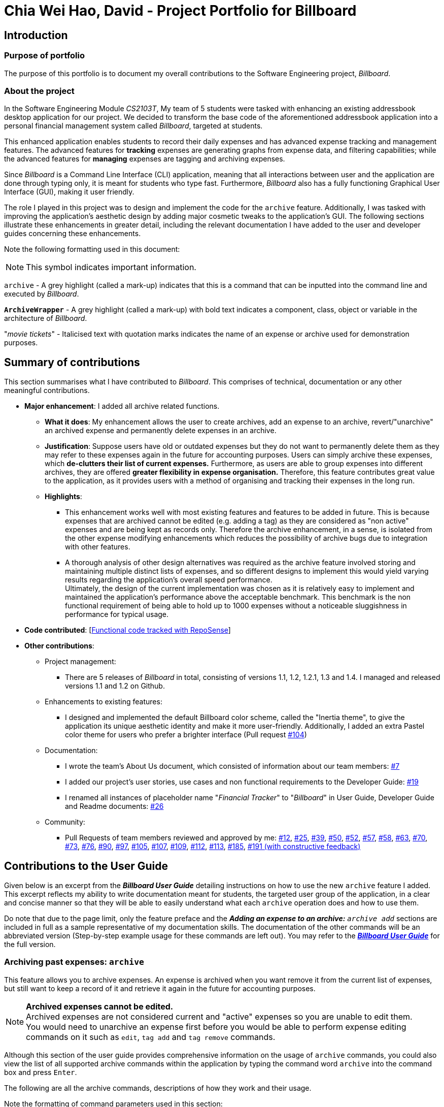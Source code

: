 = Chia Wei Hao, David - Project Portfolio for Billboard
:site-section: AboutUs
:imagesDir: ../images
:stylesDir: ../stylesheets

== Introduction

=== Purpose of portfolio
The purpose of this portfolio is to document my overall contributions to the Software Engineering project, _Billboard_.

=== About the project
In the Software Engineering Module _CS2103T_, My team of 5 students were tasked with enhancing an existing addressbook desktop application for our project.
We decided to transform the base code of the aforementioned addressbook application into a personal financial management system called _Billboard_, targeted at students.

This enhanced application enables students to record their daily expenses and has advanced expense tracking and management features.
The advanced features for *tracking* expenses are generating graphs from expense data, and filtering capabilities; while
the advanced features for *managing* expenses are tagging and archiving expenses.

Since _Billboard_ is a Command Line Interface (CLI) application, meaning that all interactions between user and the application are done through typing only, it is meant for students who
type fast. Furthermore, _Billboard_ also has a fully functioning Graphical User Interface (GUI), making it user friendly.

The role I played in this project was to design and implement the code for the `archive` feature. Additionally, I was
tasked with improving the application's aesthetic design by adding major cosmetic tweaks to the application's GUI.
The following sections illustrate these enhancements in greater detail, including the relevant documentation I have added to the user and
developer guides concerning these enhancements.

Note the following formatting used in this document:

NOTE: This symbol indicates important information.

`archive` - A grey highlight (called a mark-up) indicates that this is a command that can be inputted into the command line and executed by _Billboard_.

`*ArchiveWrapper*` - A grey highlight (called a mark-up) with bold text indicates a component, class, object or variable in the architecture of _Billboard_.

"_movie tickets_" - Italicised text with quotation marks indicates the name of an expense or archive used for demonstration purposes.


== Summary of contributions
This section summarises what I have contributed to _Billboard_. This comprises of technical, documentation or any other meaningful contributions.

* *Major enhancement*: I added all archive related functions.

** *What it does*: My enhancement allows the user to create archives, add an expense to an archive, revert/"unarchive" an archived expense and permanently delete expenses in an archive.

** *Justification*: Suppose users have old or outdated expenses but they do not want to permanently delete them as they may refer to these expenses again in the future for accounting purposes.
Users can simply archive these expenses, which *de-clutters their list of current expenses.*
Furthermore, as users are able to group expenses into different archives, they are offered *greater flexibility in expense organisation.*
Therefore, this feature contributes great value to the application, as it provides users with a method of organising and tracking their expenses in the long run.

** *Highlights*:
*** This enhancement works well with most existing features and features to be added in future. This is because expenses that are archived cannot be edited (e.g. adding a tag) as they
are considered as "non active" expenses and are being kept as records only. Therefore the archive enhancement, in a sense, is isolated from the other expense modifying enhancements which
reduces the possibility of archive bugs due to integration with other features.
*** A thorough analysis of other design alternatives was required as the archive feature involved storing and maintaining multiple distinct lists of expenses, and so different designs to implement
this would yield varying results regarding the application's overall speed performance. +
Ultimately, the design of the current implementation was chosen as it is relatively easy to implement and
maintained the application's performance above the acceptable benchmark. This benchmark is the non functional requirement of being able to hold up to 1000 expenses without a noticeable
sluggishness in performance for typical usage.

* *Code contributed*: [https://nus-cs2103-ay1920s1.github.io/tp-dashboard/#=undefined&search=davidcwh[Functional code tracked with RepoSense]]

* *Other contributions*:

** Project management:
*** There are 5 releases of _Billboard_ in total, consisting of versions 1.1, 1.2, 1.2.1, 1.3 and 1.4. I managed and released versions 1.1 and 1.2 on Github.

** Enhancements to existing features:
*** I designed and implemented the default Billboard color scheme, called the "Inertia theme", to give the application its unique aesthetic identity and make it more user-friendly.
Additionally, I added an extra Pastel color theme for users who prefer a brighter interface (Pull request https://github.com/AY1920S1-CS2103T-F12-4/main/pull/104[#104])

** Documentation:
*** I wrote the team's About Us document, which consisted of information about our team members: https://github.com/AY1920S1-CS2103T-F12-4/main/pull/7[#7]
*** I added our project's user stories, use cases and non functional requirements to the Developer Guide: https://github.com/AY1920S1-CS2103T-F12-4/main/pull/19[#19]
*** I renamed all instances of placeholder name "_Financial Tracker_" to "_Billboard_" in User Guide, Developer Guide and Readme documents: https://github.com/AY1920S1-CS2103T-F12-4/main/pull/26[#26]

** Community:
*** Pull Requests of team members reviewed and approved by me:
https://github.com/AY1920S1-CS2103T-F12-4/main/pull/12[#12],
https://github.com/AY1920S1-CS2103T-F12-4/main/pull/25[#25],
https://github.com/AY1920S1-CS2103T-F12-4/main/pull/39[#39],
https://github.com/AY1920S1-CS2103T-F12-4/main/pull/50[#50],
https://github.com/AY1920S1-CS2103T-F12-4/main/pull/52[#52],
https://github.com/AY1920S1-CS2103T-F12-4/main/pull/57[#57],
https://github.com/AY1920S1-CS2103T-F12-4/main/pull/58[#58],
https://github.com/AY1920S1-CS2103T-F12-4/main/pull/63[#63],
https://github.com/AY1920S1-CS2103T-F12-4/main/pull/70[#70],
https://github.com/AY1920S1-CS2103T-F12-4/main/pull/73[#73],
https://github.com/AY1920S1-CS2103T-F12-4/main/pull/76[#76],
https://github.com/AY1920S1-CS2103T-F12-4/main/pull/90[#90],
https://github.com/AY1920S1-CS2103T-F12-4/main/pull/97[#97],
https://github.com/AY1920S1-CS2103T-F12-4/main/pull/105[#105],
https://github.com/AY1920S1-CS2103T-F12-4/main/pull/107[#107],
https://github.com/AY1920S1-CS2103T-F12-4/main/pull/109[#109],
https://github.com/AY1920S1-CS2103T-F12-4/main/pull/112[#112],
https://github.com/AY1920S1-CS2103T-F12-4/main/pull/113[#113],
https://github.com/AY1920S1-CS2103T-F12-4/main/pull/185[#185],
https://github.com/AY1920S1-CS2103T-F12-4/main/pull/191[#191 (with constructive feedback)]


== Contributions to the User Guide

Given below is an excerpt from the _**Billboard User Guide**_ detailing instructions on how to use the new `archive` feature I added.
This excerpt reflects my ability to write documentation meant for students, the targeted user group of the application, in a clear and concise manner so that they will be able to easily
understand what each `archive` operation does and how to use them.

Do note that due to the page limit, only the feature preface and the ** _Adding an expense to an archive:** ``archive add``_  sections are included in full as a sample representative of my documentation skills.
The documentation of the other commands will be an abbreviated version (Step-by-step example usage for these commands are left out).
You may refer to the https://ay1920s1-cs2103t-f12-4.github.io/main/UserGuide.html#archiving-past-expenses-code-archive-code[_**Billboard User Guide**_]
for the full version.

=== Archiving past expenses: `archive`
This feature allows you to archive expenses. An expense is archived when you want remove it from
the current list of expenses, but still want to keep a record of it and retrieve it again in the future
for accounting purposes.

NOTE: *Archived expenses cannot be edited.* +
Archived expenses are not considered current and "active" expenses so you are unable to edit them. +
You would need to unarchive an expense first before you would be able to perform expense editing commands on it such as
`edit`, `tag add` and `tag remove` commands.

Although this section of the user guide provides comprehensive information on the usage of `archive` commands,
you could also view the list of all supported archive commands within the application by typing the command word `archive`
into the command box and press `Enter`.

The following are all the archive commands, descriptions of how they work and their usage.

Note the formatting of command parameters used in this section:

* [INDEX]: The list index of the expense involved in the command.
* `arc/`: Prefix to indicate that the text appended to it is the specified archive name.
* [ARCHIVE NAME]: Specified name of archive involved in the command. Archive name is case-sensitive and must be non-empty. Names with symbols and multiple words are accepted as well.

==== _Adding an expense to an archive: ``archive add``_ +
This command allows you to transfer the expense at the specified index to your specified archive. +
If the archive you entered does not exist, then a new archive is created before the expense is added. +
 +
Usage:

 archive add [INDEX] arc/[ARCHIVE NAME]

Example:

Suppose you want to archive the expense called "_joker movie tickets_" to an archive called "_movies_". +
To archive the expense:

1. Type `archive add 7 arc/movies` into the command box, and press `Enter` to execute the command:
+
.The expense "_joker movie tickets_" is at index 7 in the list.
image:archiveAddEnterCommand.png[]

2. The next step can be split into 2 scenarios:

* 2a. *There is no existing archive called "_movies_"* +
A new archive called "_movies_" is created before "_joker movie tickets_" is added to it. +
The result box will display the message to indicate the archive creation and transfer of the expense:
+
image::archiveAddArchiveCreatedMessage.png[]

* 2b. *There is an existing archive called "_movies_"* +
"_joker movie tickets_" is simply added to the existing "_movies_" archive. +
The result box will display the message to indicate the transfer of the expense:
+
image::archiveAddExistentArchiveMessage.png[]

{nbsp} +

==== _Listing out all archives: ``archive listall``_ [Abbreviated] +
This command informs you of all the existing archives by displaying a list of all existing archive names. +
{nbsp} +
Usage:

 archive listall

==== _Listing expenses in a particular archive: ``archive list``_ [Abbreviated] +
This command allows you to view the list of expenses of your specified archive. +
{nbsp} +
Usage:

 archive list [ARCHIVE NAME]

==== _Deleting an archived expense: ``archive delete``_ [Abbreviated] +
This command allows you to delete the expense at the specified index from your specified archive. +
If the archived expense you deleted was the last expense in the archive, the empty archive will be deleted. +
{nbsp} +
Usage:

 archive delete [INDEX] arc/[ARCHIVE NAME]

==== _Reverting an archived expense: ``archive revert``_ [Abbreviated] +
This command allows you to revert/unarchive the expense at the specified index from your specified archive, transferring it back to your current list of expenses. +
If the archive expense you reverted was the last expense in the archive, the empty archive will be deleted. +
{nbsp} +
Usage:

 archive revert [INDEX] arc/[ARCHIVE NAME]


== Contributions to the Developer Guide

Given below are my documentation in the Developer Guide. They reflect my ability to write technical documentation and showcase the technical depth of my contributions to the project.

Do note that due to the page limit, the Full Sequence Diagram and Activity Diagram of `*AddArchiveCommand*` are omitted.
You may refer to the full https://ay1920s1-cs2103t-f12-4.github.io/main/DeveloperGuide.html#archive[*_Billboard Developer Guide_*] to view these diagrams.


=== Archive
==== Implementation
===== Modelling Archive
The archive feature supports the following actions:

* Creating an archive
* Adding an expense to an archive
* Reverting/"unarchiving" an archived expense
* Deleting an archived expense
* Displaying the list of expense of a particular archive
* Listing all existing archive names


These actions are facilitated by the `*ArchiveWrapper*` and `*Archive*` classes:

.Structure and associations of `*ArchiveWrapper*` and `*Archive*` classes
image::ArchiveClassDiagram.png[]

*  `*Archive*` extends from `*ExpenseList*` in order to encapsulate an archive name and a list of expenses together as an archive.
* `*ArchiveWrapper*` manages all existing archives and hashes each `*Archive*` object to its archive name.

The implementation of the archive feature is located in the `*Model*` component in terms of the overall architecture of _Billboard_.

`*ArchiveWrapper*` is used in `*ModelManager*` to manage all archives. Its respective operations are called to access and manipulate archive expenses when an archive command is entered. +
Such operations include:

* `*ArchiveWrapper#AddArchive(Archive)*` - Adds the given archive to the current map of archive objects.
* `*ArchiveWrapper#HasArchive(String)*` - Checks if the specified archive by the given archive name exists.
* `*ArchiveWrapper#removeArchive(Archive)*` - Deletes the given archive from the current map of archive objects. (Assumes given archive already exists)
* `*ArchiveWrapper#hasArchiveExpense(String, Expense)*` - Checks if the specified archive by the given archive name has the given expense.
* `*ArchiveWrapper#addArchiveExpense(String, Expense)*` - Adds the given expense into the specified archive by the given archive name. (Assumes given archive already exists)
* `*ArchiveWrapper#removeArchiveExpense(String, Expense)*` - Deletes the given expense into the specified archive by the given archive name. (Assumes given archive and expense already exists)
* `*ArchiveWrapper#getArchiveNames()*` - Returns a set of all existing archive names

These operations are exposed in the `*Model*` interface with respective methods of the same name. +
E.g `*Model#addArchive(Archive)*` calls `*ArchiveWrapper#AddArchive(Archive)*`

Given below is an example usage scenario of the add expense to archive function, showing how the command is parsed in `*Logic*` and how it interacts with `*Model*`: +

Step 1. The user has the application running and has a non empty list of current expenses. The user can enter the `list` command to bring up
this list. +

Step 2. The user executes the command `archive add 3 arc/archiveName` to archive an expense. +
The command is first parsed by `*BillboardParser*` to determine what kind of general command it is. `archive` indicates it is an archive command so the remaining input is parsed through `*ArchiveCommandParser*`. +
`*ArchiveCommandParser*` determines which archive command should be called. `add` indicates it is an add command, so the input is parsed for the final time through `*AddArchiveCommandParser*` to extract out the arguments entered for the operation.
In this case, the arguments are `3` and `archiveName` +

This layered parsing process can be visualised below:

.Process of parsing `*AddArchiveCommand*` in a cropped sequence diagram
image::AddArchiveCommandSequenceDiagram_Parsing.png[]

Step 3. `*AddArchiveCommandParser*` then returns an `*AddArchiveCommand*` object to be executed. The `*AddArchiveCommand*` performs two checks before executing any changes:

* First, it is changed if entered index, `3`, is a valid index from the current expense list. An exception is thrown and the command is aborted if the index is invalid,
so `*Model*` is left unmodified in this case.
* Next, it is checked if the entered archive name, `archiveName`, is an existing archive by calling `*Model#HasArchive(String)*`. If the archive does not already exist,
then a new archive is created with the given archive name using `*Model#addArchive(Archive)*`. +

After the checks are completed and if no exception is thrown, the command executes the archiving of the expense through these steps:

* The expense to be archived is first retrieved by `*Model#getFilteredList()#get(int)*`
* The expense is then deleted from the list of current expenses by calling `*model#deleteExpense(Expense)*`
* Next, the expense's `*archiveName*` field is updated using `*Expense#archiveTo(String)*`
* Lastly, the expense is added to the specified archive using `*Model#addArchiveExpense(String, Expense)*`

These interactions with `*Model*` by `*AddArchiveCommand*` can be shown in the cropped portion of the full sequence diagram below:

.Interactions between `*Model*` and `*AddArchiveCommand*` during the execution of the command
image::AddArchiveCommandSequenceDiagram_executeCommand.png[]

Step 4. Finally, a `*CommandResult*` object initialised with the add expense to archive success message is returned to indicate to the user that the operation was successful. +

Full Sequence diagram of the operation:

*(Diagram omitted due to page limit)*

The following activity diagram summarizes what happens when a user executes a new `*AddArchiveCommand*`:

*(Diagram omitted due to page limit)*

===== Storing Archive
All expenses, archived and non-archived, are stored in a single JSON file. +

Upon start up of the application, all expenses are retrieved from JSON format and passed into
`*ModelManager*` as a combined `*Billboard*` object. During the initialization of `*ModelManager*`, the expenses in this `*Billboard*` object are filtered out into non-archived and
archived expenses by each `*Expense*` object's `*archiveName*` field. The separate lists of non-archive and archive expenses are then used to initialize new `*Billboard*` and
`*ArchiveWrapper*` objects of `*ModelManager*` respectively. The `*Billboard*` object of `*ModelManager*` is used to maintain non-archive expenses. +

After each command is executed, the expenses in `*Model*` are saved into the JSON file. The method `*Model#getCombinedBillboard*` is called which collates all `*Expense*` objects
from its `*Billboard*` and `*ArchiveWrapper*` objects together into a single list and creates a new combined `*Billboard*` object. This combined `*Billboard*` is returned and used by
`*Storage*` to serialize into JSON format and writes it into the JSON file.

==== Design Considerations

Implementing the archive feature is a non-trivial task, thus there are many possible ways of designing it. This section offers an evaluation of the alternative designs.

===== Aspect: Data Structure to hold archives in `*ArchiveWrapper*`
* ** Alternative 1 (Current implementation): ** Use of HashMap, mapping each archive name to its `*Archive*` object
** Pros: Accessing data in a HashMap is instant. Therefore, retrieving an archive when performing add/delete archive expense operations or checking if an archive exists is fast.
** Cons: As `*ArchiveWrapper*` is initialized with a single list of archive `*Expense*` objects, the initialization process is slower as this given list needs to be iterated
through to filter each `*Expense*` object into their respective `*Archive*` objects in the HashMap.

* ** Alternative 2: ** Use a single list to store all archive expenses
** Pros: Initialization of `*ArchiveWrapper*` is fast, as the given list of archive expenses need not be processed.
** Cons: Some operations, like delete archive expense or get all archive names, are slower as the entire list must be iterated through each time in the worst case scenario.
For example, to check if an expense exists in a particular archive, the entire list must be iterated if the expense to be found is at the end of the list.

===== Aspect: Storing archives
* ** Alternative 1 (Current implementation): ** Storing non-archive and archive expenses together
** Pros: No new storage classes need to be implemented, as this implementation uses the existing classes only.
** Cons: Initialization process of `*ModelManager*` is slower as the expenses need to be filtered into archive and non-archive expenses first.

* ** Alternative 2: ** Storing archive expenses as `*Archive*` objects in a separate file
** Pros: Initialization process of `*ModelManager*` is faster, as its `*ArchiveWrapper*` object can be initialized directly with the list of `*Archive*` objects retrieved from the JSON file.
No filtering of archive and non-archive expense from the same list is needed.
** Cons: More difficult to implement, as more JSON storage classes must be added and knowledge on serialising and deserialising new objects is needed.
